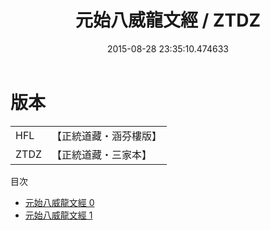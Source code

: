 #+TITLE: 元始八威龍文經 / ZTDZ

#+DATE: 2015-08-28 23:35:10.474633
* 版本
 |       HFL|【正統道藏・涵芬樓版】|
 |      ZTDZ|【正統道藏・三家本】|
目次
 - [[file:KR5a0030_000.txt][元始八威龍文經 0]]
 - [[file:KR5a0030_001.txt][元始八威龍文經 1]]
